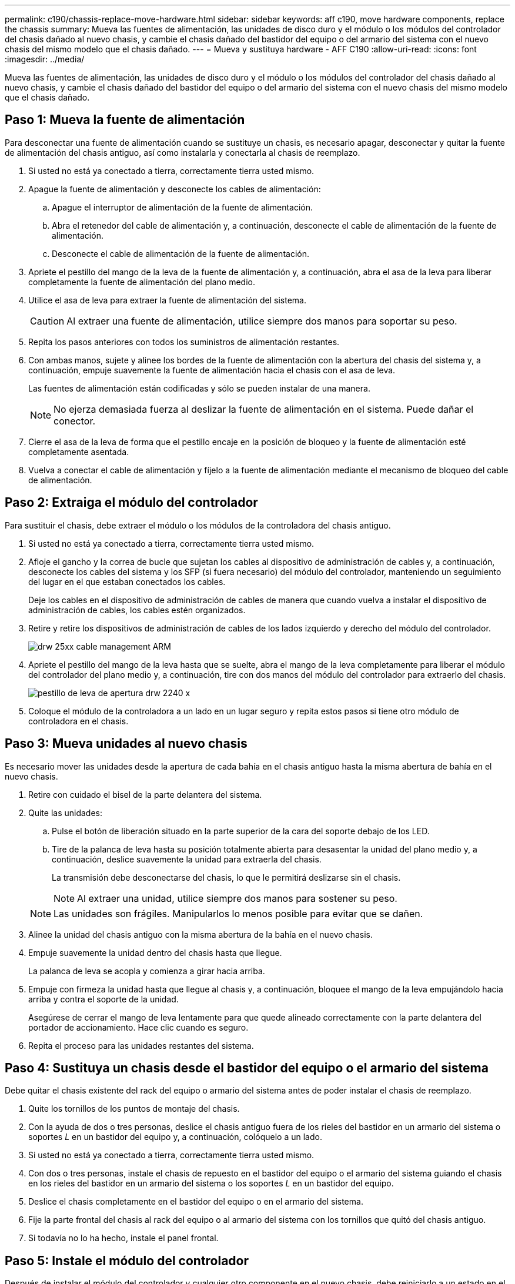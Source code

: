---
permalink: c190/chassis-replace-move-hardware.html 
sidebar: sidebar 
keywords: aff c190, move hardware components, replace the chassis 
summary: Mueva las fuentes de alimentación, las unidades de disco duro y el módulo o los módulos del controlador del chasis dañado al nuevo chasis, y cambie el chasis dañado del bastidor del equipo o del armario del sistema con el nuevo chasis del mismo modelo que el chasis dañado. 
---
= Mueva y sustituya hardware - AFF C190
:allow-uri-read: 
:icons: font
:imagesdir: ../media/


[role="lead"]
Mueva las fuentes de alimentación, las unidades de disco duro y el módulo o los módulos del controlador del chasis dañado al nuevo chasis, y cambie el chasis dañado del bastidor del equipo o del armario del sistema con el nuevo chasis del mismo modelo que el chasis dañado.



== Paso 1: Mueva la fuente de alimentación

Para desconectar una fuente de alimentación cuando se sustituye un chasis, es necesario apagar, desconectar y quitar la fuente de alimentación del chasis antiguo, así como instalarla y conectarla al chasis de reemplazo.

. Si usted no está ya conectado a tierra, correctamente tierra usted mismo.
. Apague la fuente de alimentación y desconecte los cables de alimentación:
+
.. Apague el interruptor de alimentación de la fuente de alimentación.
.. Abra el retenedor del cable de alimentación y, a continuación, desconecte el cable de alimentación de la fuente de alimentación.
.. Desconecte el cable de alimentación de la fuente de alimentación.


. Apriete el pestillo del mango de la leva de la fuente de alimentación y, a continuación, abra el asa de la leva para liberar completamente la fuente de alimentación del plano medio.
. Utilice el asa de leva para extraer la fuente de alimentación del sistema.
+

CAUTION: Al extraer una fuente de alimentación, utilice siempre dos manos para soportar su peso.

. Repita los pasos anteriores con todos los suministros de alimentación restantes.
. Con ambas manos, sujete y alinee los bordes de la fuente de alimentación con la abertura del chasis del sistema y, a continuación, empuje suavemente la fuente de alimentación hacia el chasis con el asa de leva.
+
Las fuentes de alimentación están codificadas y sólo se pueden instalar de una manera.

+

NOTE: No ejerza demasiada fuerza al deslizar la fuente de alimentación en el sistema. Puede dañar el conector.

. Cierre el asa de la leva de forma que el pestillo encaje en la posición de bloqueo y la fuente de alimentación esté completamente asentada.
. Vuelva a conectar el cable de alimentación y fíjelo a la fuente de alimentación mediante el mecanismo de bloqueo del cable de alimentación.




== Paso 2: Extraiga el módulo del controlador

Para sustituir el chasis, debe extraer el módulo o los módulos de la controladora del chasis antiguo.

. Si usted no está ya conectado a tierra, correctamente tierra usted mismo.
. Afloje el gancho y la correa de bucle que sujetan los cables al dispositivo de administración de cables y, a continuación, desconecte los cables del sistema y los SFP (si fuera necesario) del módulo del controlador, manteniendo un seguimiento del lugar en el que estaban conectados los cables.
+
Deje los cables en el dispositivo de administración de cables de manera que cuando vuelva a instalar el dispositivo de administración de cables, los cables estén organizados.

. Retire y retire los dispositivos de administración de cables de los lados izquierdo y derecho del módulo del controlador.
+
image::../media/drw_25xx_cable_management_arm.png[drw 25xx cable management ARM]

. Apriete el pestillo del mango de la leva hasta que se suelte, abra el mango de la leva completamente para liberar el módulo del controlador del plano medio y, a continuación, tire con dos manos del módulo del controlador para extraerlo del chasis.
+
image::../media/drw_2240_x_opening_cam_latch.png[pestillo de leva de apertura drw 2240 x]

. Coloque el módulo de la controladora a un lado en un lugar seguro y repita estos pasos si tiene otro módulo de controladora en el chasis.




== Paso 3: Mueva unidades al nuevo chasis

Es necesario mover las unidades desde la apertura de cada bahía en el chasis antiguo hasta la misma abertura de bahía en el nuevo chasis.

. Retire con cuidado el bisel de la parte delantera del sistema.
. Quite las unidades:
+
.. Pulse el botón de liberación situado en la parte superior de la cara del soporte debajo de los LED.
.. Tire de la palanca de leva hasta su posición totalmente abierta para desasentar la unidad del plano medio y, a continuación, deslice suavemente la unidad para extraerla del chasis.
+
La transmisión debe desconectarse del chasis, lo que le permitirá deslizarse sin el chasis.

+

NOTE: Al extraer una unidad, utilice siempre dos manos para sostener su peso.

+

NOTE: Las unidades son frágiles. Manipularlos lo menos posible para evitar que se dañen.



. Alinee la unidad del chasis antiguo con la misma abertura de la bahía en el nuevo chasis.
. Empuje suavemente la unidad dentro del chasis hasta que llegue.
+
La palanca de leva se acopla y comienza a girar hacia arriba.

. Empuje con firmeza la unidad hasta que llegue al chasis y, a continuación, bloquee el mango de la leva empujándolo hacia arriba y contra el soporte de la unidad.
+
Asegúrese de cerrar el mango de leva lentamente para que quede alineado correctamente con la parte delantera del portador de accionamiento. Hace clic cuando es seguro.

. Repita el proceso para las unidades restantes del sistema.




== Paso 4: Sustituya un chasis desde el bastidor del equipo o el armario del sistema

Debe quitar el chasis existente del rack del equipo o armario del sistema antes de poder instalar el chasis de reemplazo.

. Quite los tornillos de los puntos de montaje del chasis.
. Con la ayuda de dos o tres personas, deslice el chasis antiguo fuera de los rieles del bastidor en un armario del sistema o soportes _L_ en un bastidor del equipo y, a continuación, colóquelo a un lado.
. Si usted no está ya conectado a tierra, correctamente tierra usted mismo.
. Con dos o tres personas, instale el chasis de repuesto en el bastidor del equipo o el armario del sistema guiando el chasis en los rieles del bastidor en un armario del sistema o los soportes _L_ en un bastidor del equipo.
. Deslice el chasis completamente en el bastidor del equipo o en el armario del sistema.
. Fije la parte frontal del chasis al rack del equipo o al armario del sistema con los tornillos que quitó del chasis antiguo.
. Si todavía no lo ha hecho, instale el panel frontal.




== Paso 5: Instale el módulo del controlador

Después de instalar el módulo del controlador y cualquier otro componente en el nuevo chasis, debe reiniciarlo a un estado en el que puede ejecutar la prueba de diagnóstico de interconexión.

Para los pares de alta disponibilidad con dos módulos de controladora en el mismo chasis, la secuencia en la que se instala el módulo de controladora es especialmente importante porque intenta reiniciarse tan pronto como lo coloca por completo en el chasis.

. Alinee el extremo del módulo del controlador con la abertura del chasis y, a continuación, empuje suavemente el módulo del controlador hasta la mitad del sistema.
+

NOTE: No inserte completamente el módulo de la controladora en el chasis hasta que se le indique hacerlo.

. Vuelva a conectar la consola al módulo del controlador y, a continuación, vuelva a conectar el puerto de administración.
. Repita los pasos anteriores si hay una segunda controladora que se va a instalar en el nuevo chasis.
. Complete la instalación del módulo del controlador
+
.. Con la palanca de leva en la posición abierta, empuje firmemente el módulo del controlador hasta que se ajuste al plano medio y esté completamente asentado y, a continuación, cierre la palanca de leva a la posición de bloqueo.
+

NOTE: No ejerza una fuerza excesiva al deslizar el módulo del controlador hacia el chasis para evitar dañar los conectores.

.. Si aún no lo ha hecho, vuelva a instalar el dispositivo de administración de cables.
.. Conecte los cables al dispositivo de gestión de cables con la correa de gancho y lazo.
.. Repita los pasos anteriores para el segundo módulo de controladora del nuevo chasis.


. Conecte las fuentes de alimentación a distintas fuentes de alimentación y, a continuación, enciéndalas.
. Arranque cada controladora en modo de mantenimiento:
+
.. A medida que cada controlador inicia el arranque, pulse `Ctrl-C` para interrumpir el proceso de arranque cuando vea el mensaje `Press Ctrl-C for Boot Menu`.
+

NOTE: Si se pierde el aviso y los módulos de la controladora se inician en ONTAP, introduzca `halt`, Y luego en el aviso del CARGADOR entrar `boot_ontap`, pulse `Ctrl-C` cuando se le solicite y repita este paso.

.. En el menú de inicio, seleccione la opción modo de mantenimiento.



